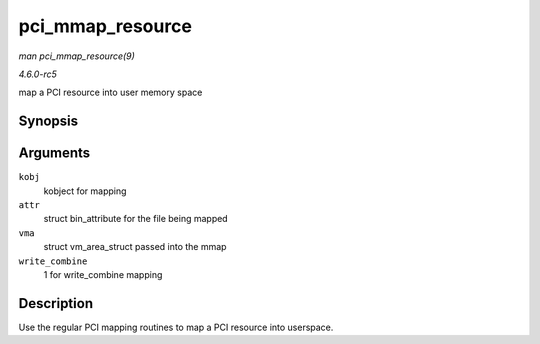.. -*- coding: utf-8; mode: rst -*-

.. _API-pci-mmap-resource:

=================
pci_mmap_resource
=================

*man pci_mmap_resource(9)*

*4.6.0-rc5*

map a PCI resource into user memory space


Synopsis
========

.. c:function:: int pci_mmap_resource( struct kobject * kobj, struct bin_attribute * attr, struct vm_area_struct * vma, int write_combine )

Arguments
=========

``kobj``
    kobject for mapping

``attr``
    struct bin_attribute for the file being mapped

``vma``
    struct vm_area_struct passed into the mmap

``write_combine``
    1 for write_combine mapping


Description
===========

Use the regular PCI mapping routines to map a PCI resource into
userspace.


.. ------------------------------------------------------------------------------
.. This file was automatically converted from DocBook-XML with the dbxml
.. library (https://github.com/return42/sphkerneldoc). The origin XML comes
.. from the linux kernel, refer to:
..
.. * https://github.com/torvalds/linux/tree/master/Documentation/DocBook
.. ------------------------------------------------------------------------------

